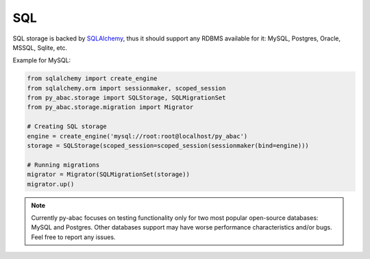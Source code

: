 .. _backend_sql:

SQL
^^^

SQL storage is backed by `SQLAlchemy <https://www.sqlalchemy.org/>`_, thus it should support any RDBMS available for it: MySQL, Postgres, Oracle, MSSQL,
Sqlite, etc.

Example for MySQL:

.. code-block:: python

   from sqlalchemy import create_engine
   from sqlalchemy.orm import sessionmaker, scoped_session
   from py_abac.storage import SQLStorage, SQLMigrationSet
   from py_abac.storage.migration import Migrator

   # Creating SQL storage
   engine = create_engine('mysql://root:root@localhost/py_abac')
   storage = SQLStorage(scoped_session=scoped_session(sessionmaker(bind=engine)))

   # Running migrations
   migrator = Migrator(SQLMigrationSet(storage))
   migrator.up()

.. note::

   Currently py-abac focuses on testing functionality only for two most popular open-source databases: MySQL and Postgres.
   Other databases support may have worse performance characteristics and/or bugs. Feel free to report any issues.
